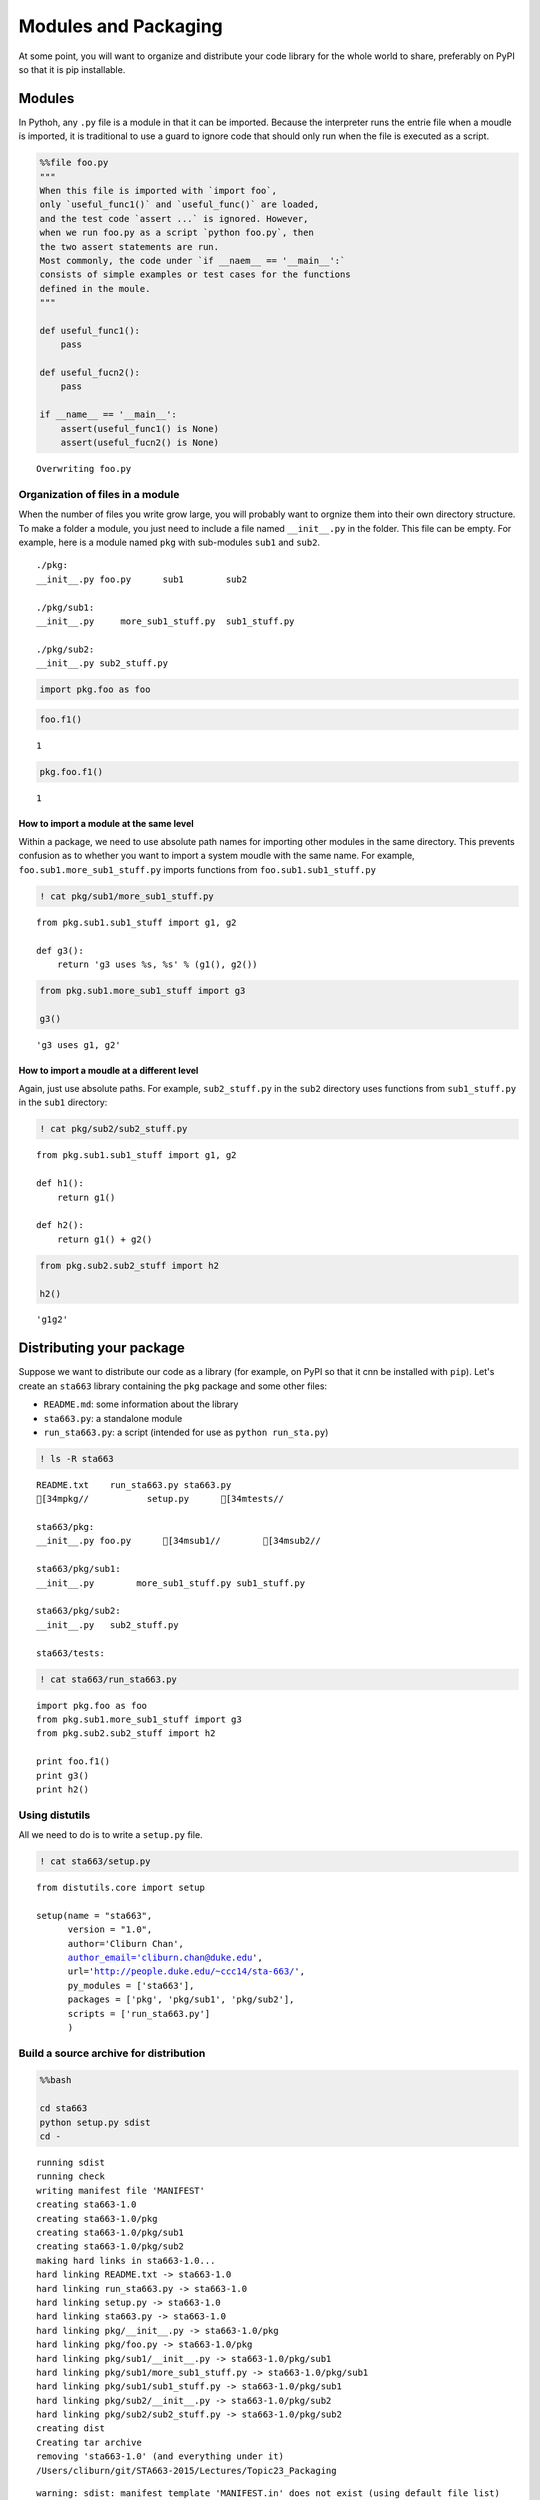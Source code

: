 
Modules and Packaging
=====================

At some point, you will want to organize and distribute your code
library for the whole world to share, preferably on PyPI so that it is
pip installable.

Modules
-------

In Pythoh, any ``.py`` file is a module in that it can be imported.
Because the interpreter runs the entrie file when a moudle is imported,
it is traditional to use a guard to ignore code that should only run
when the file is executed as a script.

.. code:: python

    %%file foo.py
    """
    When this file is imported with `import foo`,
    only `useful_func1()` and `useful_func()` are loaded, 
    and the test code `assert ...` is ignored. However,
    when we run foo.py as a script `python foo.py`, then
    the two assert statements are run.
    Most commonly, the code under `if __naem__ == '__main__':`
    consists of simple examples or test cases for the functions
    defined in the moule.
    """
    
    def useful_func1():
        pass
    
    def useful_fucn2():
        pass
    
    if __name__ == '__main__':
        assert(useful_func1() is None)
        assert(useful_fucn2() is None)


.. parsed-literal::

    Overwriting foo.py


Organization of files in a module
~~~~~~~~~~~~~~~~~~~~~~~~~~~~~~~~~

When the number of files you write grow large, you will probably want to
orgnize them into their own directory structure. To make a folder a
module, you just need to include a file named ``__init__.py`` in the
folder. This file can be empty. For example, here is a module named
``pkg`` with sub-modules ``sub1`` and ``sub2``.

::

    ./pkg:
    __init__.py foo.py      sub1        sub2

    ./pkg/sub1:
    __init__.py     more_sub1_stuff.py  sub1_stuff.py

    ./pkg/sub2:
    __init__.py sub2_stuff.py

.. code:: python

    import pkg.foo as foo

.. code:: python

    foo.f1()




.. parsed-literal::

    1



.. code:: python

    pkg.foo.f1()




.. parsed-literal::

    1



How to import a module at the same level
^^^^^^^^^^^^^^^^^^^^^^^^^^^^^^^^^^^^^^^^

Within a package, we need to use absolute path names for importing other
modules in the same directory. This prevents confusion as to whether you
want to import a system moudle with the same name. For example,
``foo.sub1.more_sub1_stuff.py`` imports functions from
``foo.sub1.sub1_stuff.py``

.. code:: python

    ! cat pkg/sub1/more_sub1_stuff.py


.. parsed-literal::

    from pkg.sub1.sub1_stuff import g1, g2
    
    def g3():
        return 'g3 uses %s, %s' % (g1(), g2())
    


.. code:: python

    from pkg.sub1.more_sub1_stuff import g3
    
    g3()




.. parsed-literal::

    'g3 uses g1, g2'



How to import a moudle at a different level
^^^^^^^^^^^^^^^^^^^^^^^^^^^^^^^^^^^^^^^^^^^

Again, just use absolute paths. For example, ``sub2_stuff.py`` in the
``sub2`` directory uses functions from ``sub1_stuff.py`` in the ``sub1``
directory:

.. code:: python

    ! cat pkg/sub2/sub2_stuff.py


.. parsed-literal::

    from pkg.sub1.sub1_stuff import g1, g2
    
    def h1():
        return g1()
    
    def h2():
        return g1() + g2()


.. code:: python

    from pkg.sub2.sub2_stuff import h2
    
    h2()




.. parsed-literal::

    'g1g2'



Distributing your package
-------------------------

Suppose we want to distribute our code as a library (for example, on
PyPI so that it cnn be installed with ``pip``). Let's create an
``sta663`` library containing the ``pkg`` package and some other files:

-  ``README.md``: some information about the library
-  ``sta663.py``: a standalone module
-  ``run_sta663.py``: a script (intended for use as
   ``python run_sta.py``)

.. code:: python

    ! ls -R sta663


.. parsed-literal::

    README.txt    run_sta663.py sta663.py
    [34mpkg//           setup.py      [34mtests//
    
    sta663/pkg:
    __init__.py foo.py      [34msub1//        [34msub2//
    
    sta663/pkg/sub1:
    __init__.py        more_sub1_stuff.py sub1_stuff.py
    
    sta663/pkg/sub2:
    __init__.py   sub2_stuff.py
    
    sta663/tests:


.. code:: python

    ! cat sta663/run_sta663.py


.. parsed-literal::

    import pkg.foo as foo
    from pkg.sub1.more_sub1_stuff import g3
    from pkg.sub2.sub2_stuff import h2
    
    print foo.f1()
    print g3()
    print h2()


Using distutils
~~~~~~~~~~~~~~~

All we need to do is to write a ``setup.py`` file.

.. code:: python

    ! cat sta663/setup.py


.. parsed-literal::

    from distutils.core import setup
    
    setup(name = "sta663",
          version = "1.0",
          author='Cliburn Chan',
          author_email='cliburn.chan@duke.edu',
          url='http://people.duke.edu/~ccc14/sta-663/',
          py_modules = ['sta663'],
          packages = ['pkg', 'pkg/sub1', 'pkg/sub2'],
          scripts = ['run_sta663.py']
          )


Build a source archive for distribution
~~~~~~~~~~~~~~~~~~~~~~~~~~~~~~~~~~~~~~~

.. code:: python

    %%bash
    
    cd sta663
    python setup.py sdist
    cd -


.. parsed-literal::

    running sdist
    running check
    writing manifest file 'MANIFEST'
    creating sta663-1.0
    creating sta663-1.0/pkg
    creating sta663-1.0/pkg/sub1
    creating sta663-1.0/pkg/sub2
    making hard links in sta663-1.0...
    hard linking README.txt -> sta663-1.0
    hard linking run_sta663.py -> sta663-1.0
    hard linking setup.py -> sta663-1.0
    hard linking sta663.py -> sta663-1.0
    hard linking pkg/__init__.py -> sta663-1.0/pkg
    hard linking pkg/foo.py -> sta663-1.0/pkg
    hard linking pkg/sub1/__init__.py -> sta663-1.0/pkg/sub1
    hard linking pkg/sub1/more_sub1_stuff.py -> sta663-1.0/pkg/sub1
    hard linking pkg/sub1/sub1_stuff.py -> sta663-1.0/pkg/sub1
    hard linking pkg/sub2/__init__.py -> sta663-1.0/pkg/sub2
    hard linking pkg/sub2/sub2_stuff.py -> sta663-1.0/pkg/sub2
    creating dist
    Creating tar archive
    removing 'sta663-1.0' (and everything under it)
    /Users/cliburn/git/STA663-2015/Lectures/Topic23_Packaging


.. parsed-literal::

    warning: sdist: manifest template 'MANIFEST.in' does not exist (using default file list)
    


.. code:: python

    ! ls -R sta663


.. parsed-literal::

    MANIFEST      [34mdist//          run_sta663.py sta663.py
    README.txt    [34mpkg//           setup.py      [34mtests//
    
    sta663/dist:
    sta663-1.0.tar.gz
    
    sta663/pkg:
    __init__.py foo.py      [34msub1//        [34msub2//
    
    sta663/pkg/sub1:
    __init__.py        more_sub1_stuff.py sub1_stuff.py
    
    sta663/pkg/sub2:
    __init__.py   sub2_stuff.py
    
    sta663/tests:


Distribution
~~~~~~~~~~~~

You can now distribute ``sta663-1.0.tar.gz`` to somebody else for
installation in the usual way.

.. code:: python

    %%bash
    
    cp sta663/dist/sta663-1.0.tar.gz /tmp
    cd /tmp
    tar xzf sta663-1.0.tar.gz
    cd sta663-1.0
    python setup.py install


.. parsed-literal::

    running install
    running build
    running build_py
    running build_scripts
    running install_lib
    running install_scripts
    changing mode of /Users/cliburn/anaconda/bin/run_sta663.py to 755
    running install_egg_info
    Writing /Users/cliburn/anaconda/lib/python2.7/site-packages/sta663-1.0-py2.7.egg-info


Distributing to PyPI
^^^^^^^^^^^^^^^^^^^^

Just enter ``python setup.py register`` and respond to the prompts to
register as a new user.

References
~~~~~~~~~~

-  `Python Packaging User
   Guide <https://packaging.python.org/en/latest/index.html>`__
-  `Distributing Python
   Modules <https://docs.python.org/2/distutils/>`__
-  `A more detailed blog post
   tutoiral <https://gehrcke.de/2014/02/distributing-a-python-command-line-application/>`__

